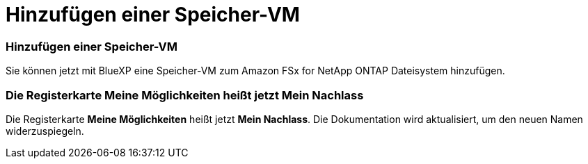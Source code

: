 = Hinzufügen einer Speicher-VM
:allow-uri-read: 




=== Hinzufügen einer Speicher-VM

Sie können jetzt mit BlueXP eine Speicher-VM zum Amazon FSx for NetApp ONTAP Dateisystem hinzufügen.



=== Die Registerkarte **Meine Möglichkeiten** heißt jetzt **Mein Nachlass**

Die Registerkarte **Meine Möglichkeiten** heißt jetzt **Mein Nachlass**.  Die Dokumentation wird aktualisiert, um den neuen Namen widerzuspiegeln.
